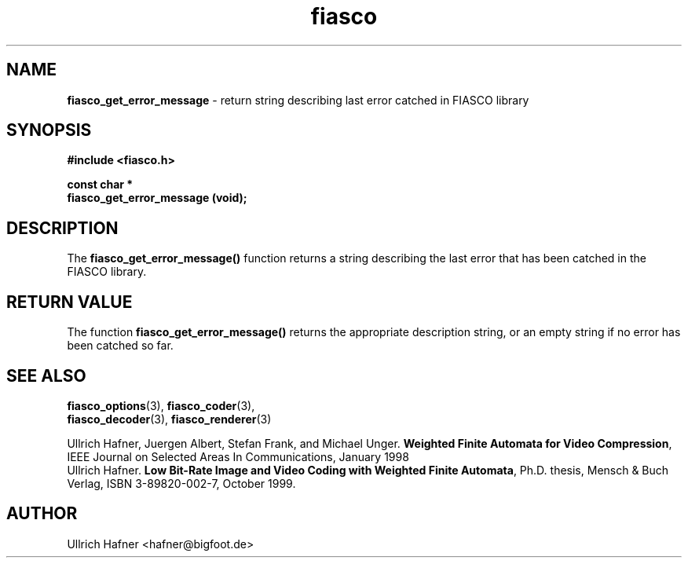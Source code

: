 .\" $Id: fiasco_get_error_message.3,v 1.1.1.1 2003/08/12 18:23:03 aba-guest Exp $
.TH fiasco 3 "April, 2000" "FIASCO" "Fractal Image And Sequence COdec"

.SH NAME
.B  fiasco_get_error_message
\- return string describing last error catched in FIASCO library

.SH SYNOPSIS
.B #include <fiasco.h>
.sp
.BI "const char * "
.fi
.BI "fiasco_get_error_message (void);"
.fi

.SH DESCRIPTION
The \fBfiasco_get_error_message()\fP function returns a string
describing the last error that has been catched in the FIASCO library.

.SH RETURN VALUE
The function \fBfiasco_get_error_message()\fP returns the appropriate
description string, or an empty string if no error has been catched so
far.

.SH "SEE ALSO"
.br
.BR fiasco_options "(3), " fiasco_coder (3), 
.br
.BR fiasco_decoder "(3), " fiasco_renderer (3)
.br

Ullrich Hafner, Juergen Albert, Stefan Frank, and Michael Unger.
\fBWeighted Finite Automata for Video Compression\fP, IEEE Journal on
Selected Areas In Communications, January 1998
.br
Ullrich Hafner. \fBLow Bit-Rate Image and Video Coding with Weighted
Finite Automata\fP, Ph.D. thesis, Mensch & Buch Verlag, ISBN
3-89820-002-7, October 1999.

.SH AUTHOR
Ullrich Hafner <hafner@bigfoot.de>
